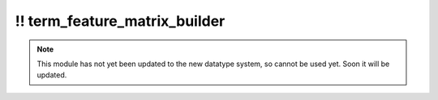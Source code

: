 \!\! term\_feature\_matrix\_builder
~~~~~~~~~~~~~~~~~~~~~~~~~~~~~~~~~~~

.. py:module:: pimlico.modules.features.term_feature_matrix_builder

.. note::

   This module has not yet been updated to the new datatype system, so cannot be used yet. Soon it will be updated.

